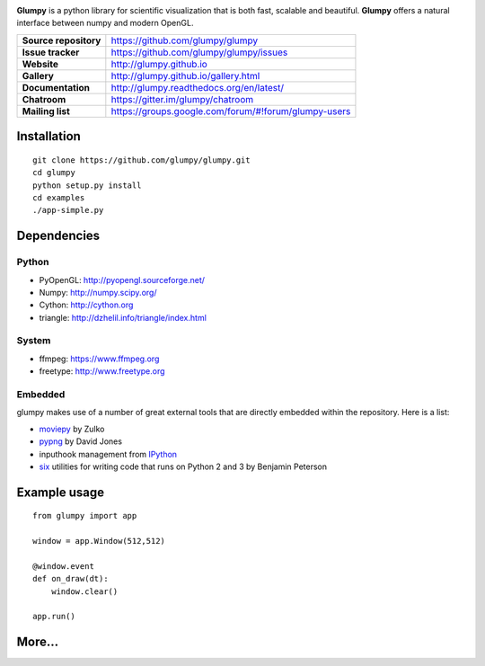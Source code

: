 
.. image:: https://raw.githubusercontent.com/rougier/glumpy/master/doc/_static/glumpy-teaser.png

**Glumpy** is a python library for scientific visualization that is both fast,
scalable and beautiful. **Glumpy** offers a natural interface between numpy
and modern OpenGL.

======================= ====================================================
**Source repository**   https://github.com/glumpy/glumpy
**Issue tracker**       https://github.com/glumpy/glumpy/issues
**Website**             http://glumpy.github.io
**Gallery**             http://glumpy.github.io/gallery.html
**Documentation**       http://glumpy.readthedocs.org/en/latest/
**Chatroom**            https://gitter.im/glumpy/chatroom
**Mailing list**        https://groups.google.com/forum/#!forum/glumpy-users
======================= ====================================================

Installation
============

::

  git clone https://github.com/glumpy/glumpy.git
  cd glumpy
  python setup.py install
  cd examples
  ./app-simple.py

Dependencies
============

Python
------

* PyOpenGL: http://pyopengl.sourceforge.net/
* Numpy: http://numpy.scipy.org/
* Cython: http://cython.org
* triangle: http://dzhelil.info/triangle/index.html

System
------

* ffmpeg: https://www.ffmpeg.org
* freetype: http://www.freetype.org

Embedded
--------

glumpy makes use of a number of great external tools that are directly embedded
within the repository. Here is a list:

* `moviepy <https://github.com/Zulko/moviepy>`_ by Zulko
* `pypng <https://github.com/drj11/pypng>`_ by David Jones
* inputhook management from `IPython <https://github.com/ipython/ipython>`_
* `six <https://pypi.python.org/pypi/six/>`_ utilities for writing code that runs
  on Python 2 and 3 by Benjamin Peterson

Example usage
=============

::

    from glumpy import app

    window = app.Window(512,512)

    @window.event
    def on_draw(dt):
        window.clear()

    app.run()

More...
=======

.. image:: https://raw.githubusercontent.com/rougier/glumpy/master/doc/_static/poster.png
